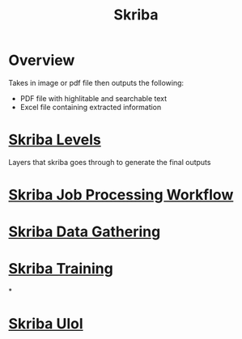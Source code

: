 :PROPERTIES:
:ID:       3fbec6e8-ea96-4462-b9ce-777fdb3fa452
:END:
#+title: Skriba
* Overview
Takes in image or pdf file then outputs the following:
- PDF file with highlitable and searchable text
- Excel file containing extracted information

* [[id:677be4fd-295a-4466-9c54-ccd7da155379][Skriba Levels]]
Layers that skriba goes through to generate the final outputs
* [[id:d76a4c47-eb79-4fad-9f16-18fa21eb85bf][Skriba Job Processing Workflow]]
* [[id:ab361e55-55f1-4493-a0be-6fa3c32e872a][Skriba Data Gathering]]
* [[id:3fd61aff-cc1b-44f5-bdd1-0332baf26cb3][Skriba Training]]
*
* [[id:7c922036-3955-4e0a-8ad1-8e23109e59e7][Skriba Ulol]]
